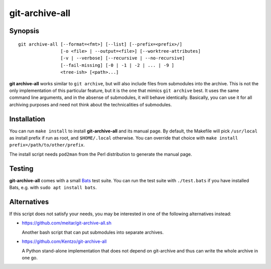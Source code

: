 git-archive-all
===============


Synopsis
--------

::

        git archive-all [--format=<fmt>] [--list] [--prefix=<prefix>/]
                        [-o <file> | --output=<file>] [--worktree-attributes]
                        [-v | --verbose] [--recursive | --no-recursive]
                        [--fail-missing] [-0 | -1 | -2 | ... | -9 ]
                        <tree-ish> [<path>...]

**git archive-all** works similar to ``git archive``, but will also include
files from submodules into the archive. This is not the only implementation of
this particular feature, but it is the one that mimics ``git archive`` best.
It uses the same command line arguments, and in the absense of submodules, it
will behave identically. Basically, you can use it for all archiving purposes
and need not think about the technicalities of submodules.


Installation
------------

You can run ``make install`` to install **git-archive-all** and its manual
page. By default, the Makefile will pick ``/usr/local`` as install prefix if
run as root, and ``$HOME/.local`` otherwise. You can override that choice with
``make install prefix=/path/to/other/prefix``.

The install script needs ``pod2man`` from the Perl distribution to generate the
manual page.


Testing
-------

**git-archive-all** comes with a small Bats_ test suite. You can run the test
suite with ``./test.bats`` if you have installed Bats, e.g. with ``sudo apt
install bats``.


Alternatives
------------

If this script does not satisfy your needs, you may be interested in one of the
following alternatives instead:

* https://github.com/meitar/git-archive-all.sh

  Another bash script that can put submodules into separate archives.

* https://github.com/Kentzo/git-archive-all

  A Python stand-alone implementation that does not depend on git-archive and
  thus can write the whole archive in one go.


.. _Bats: https://github.com/bats-core/bats-core
